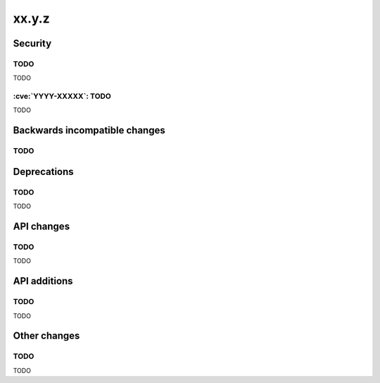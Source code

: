 xx.y.z
------

Security
========

TODO
^^^^

TODO

:cve:`YYYY-XXXXX`: TODO
^^^^^^^^^^^^^^^^^^^^^^^

TODO

Backwards incompatible changes
==============================

TODO
^^^^

Deprecations
============

TODO
^^^^

TODO

API changes
===========

TODO
^^^^

TODO

API additions
=============

TODO
^^^^

TODO

Other changes
=============

TODO
^^^^

TODO
